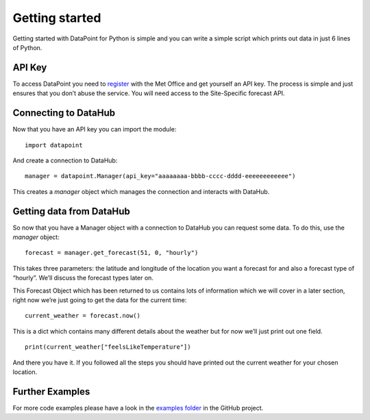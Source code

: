 Getting started
===============

Getting started with DataPoint for Python is simple and you can write a
simple script which prints out data in just 6 lines of Python.

API Key
-------

To access DataPoint you need to `register <https://datahub.metoffice.gov.uk/>`__
with the Met Office and get yourself an API key. The process is simple and just
ensures that you don’t abuse the service. You will need access to the
Site-Specific forecast API.

Connecting to DataHub
-----------------------

Now that you have an API key you can import the module:

::

   import datapoint

And create a connection to DataHub:

::

   manager = datapoint.Manager(api_key="aaaaaaaa-bbbb-cccc-dddd-eeeeeeeeeeee")

This creates a `manager` object which manages the connection and interacts
with DataHub.

Getting data from DataHub
---------------------------

So now that you have a Manager object with a connection to DataHub you can
request some data. To do this, use the `manager` object:

::

   forecast = manager.get_forecast(51, 0, "hourly")

This takes three parameters: the latitude and longitude of the location you want
a forecast for and also a forecast type of “hourly”. We’ll discuss the forecast
types later on.

This Forecast Object which has been returned to us contains lots of information
which we will cover in a later section, right now we’re just going to get the
data for the current time:

::

   current_weather = forecast.now()

This is a dict which contains many different details about the weather
but for now we’ll just print out one field.

::

   print(current_weather["feelsLikeTemperature"])

And there you have it. If you followed all the steps you should have
printed out the current weather for your chosen location.

Further Examples
----------------

For more code examples please have a look in the `examples
folder <https://github.com/ejep/datapoint-python/tree/master/examples>`__
in the GitHub project.
